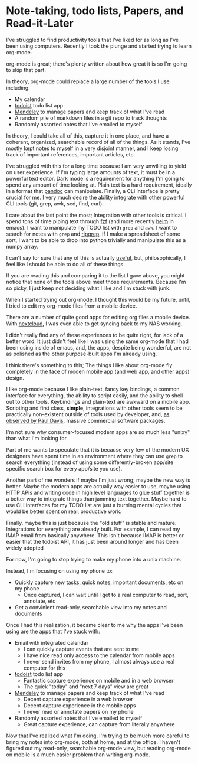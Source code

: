 * Note-taking, todo lists, Papers, and Read-it-Later
I've struggled to find productivity tools that I've liked for as long as I've been using computers.
Recently I took the plunge and started trying to learn org-mode.

org-mode is great; there's plenty written about how great it is so I'm going to skip that part.

In theory, org-mode could replace a large number of the tools I use including:
- My calendar
- [[https://todoist.com/][todoist]] todo list app
- [[https://www.mendeley.com][Mendeley]] to manage papers and keep track of what I've read
- A random pile of markdown files in a git repo to track thoughts
- Randomly assorted notes that I've emailed to myself

In theory, I could take all of this, capture it in one place, and have a coherant, organized, searchable record of all of the things.
As it stands, I've mostly kept notes to myself in a very disjoint manner, and I keep losing track of important references, important articles, etc.

I've struggled with this for a long time because I am very unwilling to yield on user experience.
If I'm typing large amounts of text, it must be in a powerful text editor.
Dark mode is a requirement for anything I'm going to spend any amount of time looking at.
Plain text is a hard requirement, ideally in a format that [[https://pandoc.org/][pandoc]] can manipulate.
Finally, a CLI interface is pretty crucial for me.
I very much desire the ability integrate with other powerful CLI tools (git, grep, awk, sed, find, curl).

I care about the last point the most; Integration with other tools is critical.
I spend tons of time piping text through [[https://github.com/junegunn/fzf][fzf]] (and more recently [[https://github.com/emacs-helm/helm][helm]] in emacs).
I want to manipulate my TODO list with =grep= and =awk=.
I want to search for notes with =grep= and [[https://github.com/BurntSushi/ripgrep][ripgrep]].
If I make a spreadsheet of some sort, I want to be able to drop into python trivially and manipulate this as a numpy array.

I can't say for sure that any of this is actually _useful_, but, philosophically, I feel like I should be able to do all of these things.

If you are reading this and comparing it to the list I gave above, you might notice that none of the tools above meet those requirements.
Because I'm so picky, I just keep not deciding what I like and I'm stuck with junk.

When I started trying out org-mode, I thought this would be my future, until, I tried to edit my org-mode files from a mobile device.

There are a number of quite good apps for editing org files a mobile device.
With [[https://nextcloud.com/][nextcloud]], I was even able to get syncing back to my NAS working.

I didn't really find any of these experiences to be quite right, for lack of a better word.
It just didn't feel like I was using the same org-mode that I had been using inside of emacs, and, the apps, despite being wonderful, are not as polished as the other purpose-built apps I'm already using.

I think there's something to this; The things I like about org-mode fly completely in the face of moden mobile app (and web app, and other apps) design.

I like org-mode because I like plain-text, fancy key bindings, a common interface for everything, the ability to script easily, and the ability to shell out to other tools.
Keybindings and plain-text are awkward on a mobile app.
Scripting and first class, *simple*, integrations with other tools seem to be practically non-existent outside of tools used by developer, and, [[https://discourse.ardour.org/t/is-open-source-a-diversion-from-what-users-really-want/102665][as observed by Paul Davis]], massive commercial software packages.

I'm not sure why consumer-focused modern apps are so much less "unixy" than what I'm looking for.

Part of me wants to speculate that it is because very few of the modern UX designers have spent time in an environment where they can use =grep= to search everything (instead of using some differently-broken app/site specific search box for every app/site you use).

Another part of me wonders if maybe I'm just wrong; maybe the new way is better.
Maybe the modern apps are actually way easier to use, maybe using HTTP APIs and writing code in high level languages to glue stuff together is a better way to integrate things than jamming text together.
Maybe hard to use CLI interfaces for my TODO list are just a burning mental cycles that would be better spent on real, productive work.

Finally, maybe this is just because the "old stuff" is stable and mature.
Integrations for everything are already built.
For example, I can read my IMAP email from basically anywhere.
This isn't because IMAP is better or easier that the todoist API, it has just been around longer and has been widely adopted

For now, I'm going to stop trying to make my phone into a unix machine.

Instead, I'm focusing on using my phone to:
- Quickly capture new tasks, quick notes, important documents, etc on my phone
  - Once captured, I can wait until I get to a real computer to read, sort, annotate, etc
- Get a convinient read-only, searchable view into my notes and documents

Once I had this realization, it became clear to me why the apps I've been using are the apps that I've stuck with:
- Email with integrated calendar
  - I can quickly capture events that are sent to me
  - I have nice read only access to the calendar from mobile apps
  - I never send invites from my phone, I almost always use a real computer for this
- [[https://todoist.com/][todoist]] todo list app
  - Fantastic capture experience on mobile and in a web browser
  - The quick "today" and "next 7 days" view are great
- [[https://www.mendeley.com][Mendeley]] to manage papers and keep track of what I've read
  - Decent capture experience in a web browser
  - Decent capture experience in the mobile apps
  - I never read or annotate papers on my phone
- Randomly assorted notes that I've emailed to myself
  - Great capture experience, can capture from literally anywhere

Now that I've realized what I'm doing, I'm trying to be much more careful to bring my notes into org-mode, both at home, and at the office.
I haven't figured out my read-only, searchable org-mode view, but reading org-mode on mobile is a much easier problem than writing org-mode.
